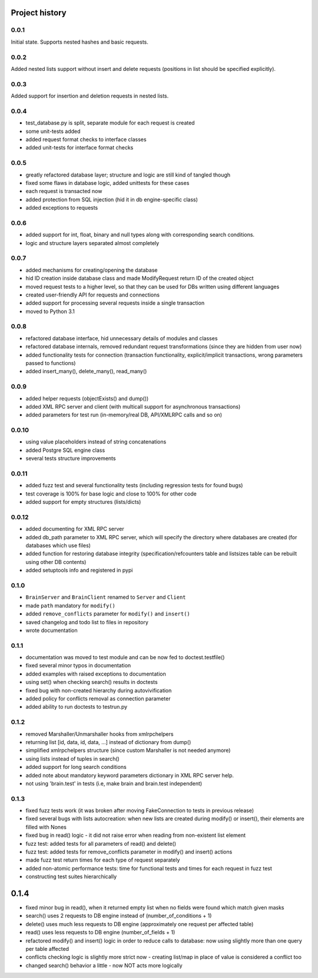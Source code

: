 Project history
===============

0.0.1
-----

Initial state. Supports nested hashes and basic requests.

0.0.2
-----

Added nested lists support without insert and delete requests (positions in list
should be specified explicitly).

0.0.3
-----

Added support for insertion and deletion requests in nested lists.

0.0.4
-----

* test_database.py is split, separate module for each request is created
* some unit-tests added
* added request format checks to interface classes
* added unit-tests for interface format checks

0.0.5
-----

* greatly refactored database layer; structure and logic are still kind of tangled though
* fixed some flaws in database logic, added unittests for these cases
* each request is transacted now
* added protection from SQL injection (hid it in db engine-specific class)
* added exceptions to requests

0.0.6
-----

* added support for int, float, binary and null types along with corresponding search conditions.
* logic and structure layers separated almost completely

0.0.7
-----

* added mechanisms for creating/opening the database
* hid ID creation inside database class and made ModifyRequest return ID of the created object
* moved request tests to a higher level, so that they can be used for DBs written using different languages
* created user-friendly API for requests and connections
* added support for processing several requests inside a single transaction
* moved to Python 3.1

0.0.8
-----

* refactored database interface, hid unnecessary details of modules and classes
* refactored database internals, removed redundant request transformations (since they
  are hidden from user now)
* added functionality tests for connection (transaction functionality, explicit/implicit
  transactions, wrong parameters passed to functions)
* added insert_many(), delete_many(), read_many()

0.0.9
-----

* added helper requests (objectExists() and dump())
* added XML RPC server and client (with multicall support for asynchronous transactions)
* added parameters for test run (in-memory/real DB, API/XMLRPC calls and so on)

0.0.10
------

* using value placeholders instead of string concatenations
* added Postgre SQL engine class
* several tests structure improvements

0.0.11
------

* added fuzz test and several functionality tests (including regression tests for found bugs)
* test coverage is 100% for base logic and close to 100% for other code
* added support for empty structures (lists/dicts)

0.0.12
------

* added documenting for XML RPC server
* added db_path parameter to XML RPC server, which will specify the directory where databases
  are created (for databases which use files)
* added function for restoring database integrity (specification/refcounters table and
  listsizes table can be rebuilt using other DB contents)
* added setuptools info and registered in pypi

0.1.0
-----

* ``BrainServer`` and ``BrainClient`` renamed to ``Server`` and ``Client``
* made ``path`` mandatory for ``modify()``
* added ``remove_conflicts`` parameter for ``modify()`` and ``insert()``
* saved changelog and todo list to files in repository
* wrote documentation

0.1.1
-----

* documentation was moved to test module and can be now fed to doctest.testfile()
* fixed several minor typos in documentation
* added examples with raised exceptions to documentation
* using set() when checking search() results in doctests
* fixed bug with non-created hierarchy during autovivification
* added policy for conflicts removal as connection parameter
* added ability to run doctests to test\run.py

0.1.2
-----

* removed Marshaller/Unmarshaller hooks from xmlrpchelpers
* returning list [id, data, id, data, ...] instead of dictionary from dump()
* simplified xmlrpchelpers structure (since custom Marshaller is not needed anymore)
* using lists instead of tuples in search()
* added support for long search conditions
* added note about mandatory keyword parameters dictionary in XML RPC server help.
* not using 'brain.test' in tests (i.e, make brain and brain.test independent)

0.1.3
-----

* fixed fuzz tests work (it was broken after moving FakeConnection to tests in previous release)
* fixed several bugs with lists autocreation: when new lists are created during modify()
  or insert(), their elements are filled with Nones
* fixed bug in read() logic - it did not raise error when reading from non-existent list element
* fuzz test: added tests for all parameters of read() and delete()
* fuzz test: added tests for remove_conflicts parameter in modify() and insert() actions
* made fuzz test return times for each type of request separately
* added non-atomic performance tests: time for functional tests and times for each request in fuzz test
* constructing test suites hierarchically

0.1.4
=====

* fixed minor bug in read(), when it returned empty list when no fields were found
  which match given masks
* search() uses 2 requests to DB engine instead of (number_of_conditions + 1)
* delete() uses much less requests to DB engine (approximately one request per affected table)
* read() uses less requests to DB engine (number_of_fields + 1)
* refactored modify() and insert() logic in order to reduce calls to database:
  now using slightly more than one query per table affected
* conflicts checking logic is slightly more strict now - creating list/map
  in place of value is considered a conflict too
* changed search() behavior a little - now NOT acts more logically

